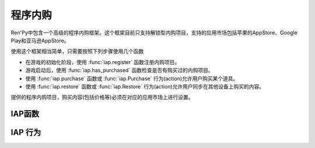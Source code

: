 .. _in-app-purchasing:

=================
程序内购
=================

Ren'Py中包含一个高级的程序内购框架。这个框架目前只支持解锁型内购项目，支持的应用市场包括苹果的AppStore、Google Play和亚马逊AppStore。

使用这个框架相当简单，只需要按照下列步骤使用几个函数

* 在游戏的初始化阶段，使用 :func:`iap.register` 函数注册内购项目。
* 游戏启动后，使用 :func:`iap.has_purchased` 函数检查是否有购买过的内购项目。
* 使用 :func:`iap.purchase` 函数或 :func:`iap.Purchase` 行为(action)允许用户购买某个道具。
* 使用
  :func:`iap.restore` 函数或 :func:`iap.Restore` 行为(action)允许用户同步在其他设备上购买的内容。

提供的程序内购项目，购买内容(包括价格等)必须在对应的应用市场上进行设置。

.. _iap-functions:

IAP函数
-------------

.. function:: iap.get_price(product)

    返回一个字符串，表示用户本地货币的 *product* 价格。如果价格未知则返回None——这也表示 *product* 不能购买。

.. function:: iap.get_store_name()

    返回程序内购启用的商店名称。目前返回的结果可能是下列情况之一：“amazon”表示亚马逊AppStore，“play”表示Google Play，“ios”表示苹果AppStore，None表示没有可用的商店。

.. function:: iap.has_purchased(product)

    如果用户已经买过 *product* 就返回True，否则返回False。

.. function:: iap.init()

    初始化iap。应该在完成所有 :func:`iap.register()` 的调用后，其他iap函数的调用之前，调用该函数。
    如果没有显式调用，则会在初始化阶段的结尾自动调用。

.. function:: iap.is_deferred(product)

    当用户需要购买 *product* 时返回True。不过这个请求必须被第三方认证，比如家长或监护人。

.. function:: iap.purchase(product, interact=True)

    这个函数请求购买 *product* 。

    如果购买成功就返回True，如果购买失败就返回False。如果 *product* 注册为消耗品，在调用返回前内购产品就会被使用。

.. function:: iap.register(product, identifier=None, amazon=None, google=None, ios=None, consumable=False)

    使用程序内购系统注册一个商品。

    `product`
        一个字符串，表示商品的高级(high-level)名称。这个字符串也会传入 :func:`iap.purchase()` 、 :func:`iap.Purchase()` 和 :func:`iap.has_purchased()` 函数，表示对应的商品。

    `identifier`
        一个字符串，用于商品的内部标识。一旦用于表示某个商品，就不能再修改。这些字符串的格式类似于“com.domain.game.product”。

        如果为None，默认值为 *product* 。

    `amazon`
        一个字符串，表示亚马逊AppStore的商品标识号。如果没有给定，默认值为 *identifier* 。

    `google`
        一个字符串，表示Google Play商店的商品标识号。如果没有给定，默认值为 *identifier* 。

    `ios`
        一个字符串，表示苹果iOS版AppStore的商品标识号。如果没有给定，默认值为 *identifier* 。

    `consumable`
        如果是消耗品内购则返回True。到目前为止，只有iOS平台支持消耗品内购。

.. function:: iap.restore(interact=True)

    连接应用商店，并恢复(restore)所有丢失的内购。

    `interact`
        若为True，调用renpy.pause等待应用商店的响应。

.. _iap-actions:

IAP 行为
-----------

.. function:: iap.Purchase(product, success=None)

    这个行为尝试购买 *product* 。仅当 *product* 是可购买状态时(启用了应用商店并且没有购买过这个产品)，这个行为才是可用的。

    `success`
        若非None，这是一个行为或者行为列表，当内购成功后执行这些行为。

.. function:: iap.Restore()

    一个行为，连接应用商店并恢复(restore)所有丢失的内购。
